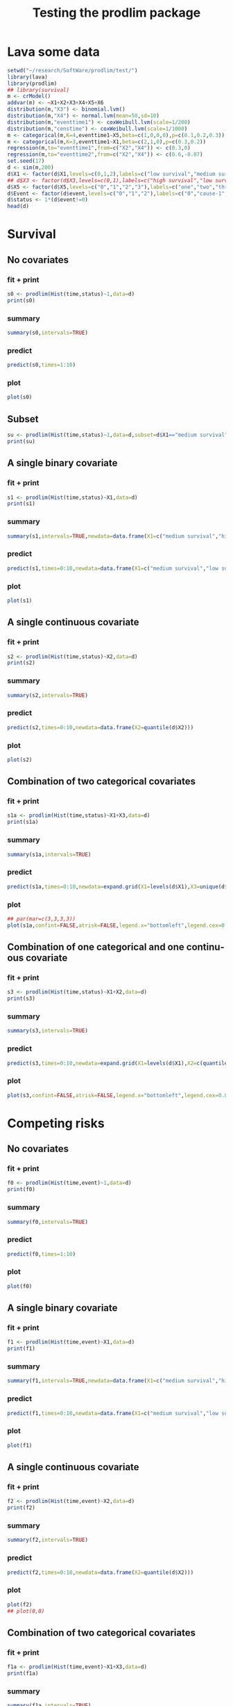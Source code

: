 * Lava some data
#+BEGIN_SRC R  :results output :exports both  :session *R* :cache no
setwd("~/research/SoftWare/prodlim/test/")
library(lava)
library(prodlim)
## library(survival)
m <- crModel()
addvar(m) <- ~X1+X2+X3+X4+X5+X6
distribution(m,"X3") <- binomial.lvm()
distribution(m,"X4") <- normal.lvm(mean=50,sd=10)
distribution(m,"eventtime1") <- coxWeibull.lvm(scale=1/200)
distribution(m,"censtime") <- coxWeibull.lvm(scale=1/1000)
m <- categorical(m,K=4,eventtime1~X5,beta=c(1,0,0,0),p=c(0.1,0.2,0.3))
m <- categorical(m,K=3,eventtime1~X1,beta=c(2,1,0),p=c(0.3,0.2))
regression(m,to="eventtime1",from=c("X2","X4")) <- c(0.3,0)
regression(m,to="eventtime2",from=c("X2","X4")) <- c(0.6,-0.07)
set.seed(17)
d <- sim(m,200)
d$X1 <- factor(d$X1,levels=c(0,1,2),labels=c("low survival","medium survival","high survival"))
## d$X3 <- factor(d$X3,levels=c(0,1),labels=c("high survival","low survival"))
d$X5 <- factor(d$X5,levels=c("0","1","2","3"),labels=c("one","two","three","four"))
d$Event <- factor(d$event,levels=c("0","1","2"),labels=c("0","cause-1","cause-2"))
d$status <- 1*(d$event!=0)
head(d)
#+END_SRC

* Survival
** No covariates
*** fit + print
#+BEGIN_SRC R :exports both :results output   :session *R* 
s0 <- prodlim(Hist(time,status)~1,data=d)
print(s0)
#+END_SRC   

*** summary

#+BEGIN_SRC R :exports both :results output  :session *R*  
summary(s0,intervals=TRUE)
#+END_SRC   

*** predict
#+BEGIN_SRC R :exports both :results output   :session *R*  
predict(s0,times=1:10)
#+END_SRC   

*** plot
#+BEGIN_SRC R :results graphics :file "s0.png" :exports both :session *R* :cache no 
plot(s0)
#+END_SRC   

** Subset
#+BEGIN_SRC R :exports both :results output   :session *R* 
su <- prodlim(Hist(time,status)~1,data=d,subset=d$X1=="medium survival")
print(su)
#+END_SRC   

** A single binary covariate
*** fit + print
#+BEGIN_SRC R :exports both :results output   :session *R* 
s1 <- prodlim(Hist(time,status)~X1,data=d)
print(s1)
#+END_SRC   

*** summary

#+BEGIN_SRC R :exports both :results output  :session *R*  
summary(s1,intervals=TRUE,newdata=data.frame(X1=c("medium survival","high survival","low survival")))
#+END_SRC   

*** predict
#+BEGIN_SRC R :exports both :results output   :session *R*  
predict(s1,times=0:10,newdata=data.frame(X1=c("medium survival","low survival","high survival")))
#+END_SRC   

*** plot
#+BEGIN_SRC R :results graphics :file "s1.png" :exports both :session *R* :cache no 
plot(s1)
#+END_SRC   

** A single continuous covariate
*** fit + print
#+BEGIN_SRC R :exports both :results output   :session *R* 
s2 <- prodlim(Hist(time,status)~X2,data=d)
print(s2)
#+END_SRC   



*** summary

#+BEGIN_SRC R :exports both :results output  :session *R*  
summary(s2,intervals=TRUE)
#+END_SRC   

*** predict
#+BEGIN_SRC R :exports both :results output   :session *R*  
predict(s2,times=0:10,newdata=data.frame(X2=quantile(d$X2)))
#+END_SRC   

*** plot

#+BEGIN_SRC R :results graphics :file "s2.png" :exports both :session *R* :cache no 
plot(s2)
#+END_SRC   


** Combination of two categorical covariates
*** fit + print
#+BEGIN_SRC R :exports both :results output   :session *R* 
s1a <- prodlim(Hist(time,status)~X1+X3,data=d)
print(s1a)
#+END_SRC   

*** summary

#+BEGIN_SRC R :exports both :results output  :session *R*  
summary(s1a,intervals=TRUE)
#+END_SRC   

*** predict
#+BEGIN_SRC R :exports both :results output   :session *R*  
predict(s1a,times=0:10,newdata=expand.grid(X1=levels(d$X1),X3=unique(d$X3)))
#+END_SRC   

*** plot
#+BEGIN_SRC R :results graphics :file "s1a.png" :exports both :session *R* :cache no
## par(mar=c(3,3,3,3))
plot(s1a,confint=FALSE,atrisk=FALSE,legend.x="bottomleft",legend.cex=0.8)
#+END_SRC   

** Combination of one categorical and one continuous covariate
*** fit + print
#+BEGIN_SRC R :exports both :results output   :session *R* 
s3 <- prodlim(Hist(time,status)~X1+X2,data=d)
print(s3)
#+END_SRC   

*** summary

#+BEGIN_SRC R :exports both :results output  :session *R*  
summary(s3,intervals=TRUE)
#+END_SRC   

*** predict
#+BEGIN_SRC R :exports both :results output   :session *R*  
predict(s3,times=0:10,newdata=expand.grid(X1=levels(d$X1),X2=c(quantile(d$X2,0.05),median(d$X2))))
#+END_SRC   

*** plot
#+BEGIN_SRC R :results graphics :file "s3.png" :exports both :session *R* :cache no 
plot(s3,confint=FALSE,atrisk=FALSE,legend.x="bottomleft",legend.cex=0.8,newdata=expand.grid(X1=levels(d$X1),X2=c(quantile(d$X2,0.05),median(d$X2))))
#+END_SRC   

* Competing risks
** No covariates
*** fit + print
#+BEGIN_SRC R :exports both :results output   :session *R* 
f0 <- prodlim(Hist(time,event)~1,data=d)
print(f0)
#+END_SRC   

*** summary

#+BEGIN_SRC R :exports both :results output  :session *R*  
summary(f0,intervals=TRUE)
#+END_SRC   

*** predict
#+BEGIN_SRC R :exports both :results output   :session *R*  
predict(f0,times=1:10)
#+END_SRC   

*** plot
#+BEGIN_SRC R :results graphics :file "f0.png" :exports both :session *R* :cache no 
plot(f0)
#+END_SRC   

** A single binary covariate
*** fit + print
#+BEGIN_SRC R :exports both :results output   :session *R* 
f1 <- prodlim(Hist(time,event)~X1,data=d)
print(f1)
#+END_SRC   

*** summary

#+BEGIN_SRC R :exports both :results output  :session *R*  
summary(f1,intervals=TRUE,newdata=data.frame(X1=c("medium survival","high survival","low survival")))
#+END_SRC   

*** predict
#+BEGIN_SRC R :exports both :results output   :session *R*  
predict(f1,times=0:10,newdata=data.frame(X1=c("medium survival","low survival","high survival")))
#+END_SRC   

*** plot
#+BEGIN_SRC R :results graphics :file "f1.png" :exports both :session *R* :cache no 
plot(f1)
#+END_SRC   

** A single continuous covariate
*** fit + print
#+BEGIN_SRC R :exports both :results output   :session *R* 
f2 <- prodlim(Hist(time,event)~X2,data=d)
print(f2)
#+END_SRC   

*** summary

#+BEGIN_SRC R :exports both :results output  :session *R*  
summary(f2,intervals=TRUE)
#+END_SRC   

*** predict
#+BEGIN_SRC R :exports both :results output   :session *R*  
predict(f2,times=0:10,newdata=data.frame(X2=quantile(d$X2)))
#+END_SRC   

*** plot
#+BEGIN_SRC R :results graphics :file "f2.png" :exports both :session *R* :cache no 
plot(f2)
## plot(0,0)
#+END_SRC   

** Combination of two categorical covariates
*** fit + print
#+BEGIN_SRC R :exports both :results output   :session *R* 
f1a <- prodlim(Hist(time,event)~X1+X3,data=d)
print(f1a)
#+END_SRC   

*** summary

#+BEGIN_SRC R :exports both :results output  :session *R*  
summary(f1a,intervals=TRUE)
#+END_SRC   

*** predict
#+BEGIN_SRC R :exports both :results output   :session *R*  
predict(f1a,times=0:10,newdata=expand.grid(X1=levels(d$X1),X3=unique(d$X3)))
#+END_SRC   

*** plot
#+BEGIN_SRC R :results graphics :file "f1a.png" :exports both :session *R* :cache no 
plot(f1a,confint=FALSE,atrisk=FALSE,legend.x="bottomleft",legend.cex=0.8)
#+END_SRC   

** Combination of one categorical and one continuous covariate
*** fit + print
#+BEGIN_SRC R :exports both :results output   :session *R* 
f3 <- prodlim(Hist(time,event)~X1+X2,data=d)
print(f3)
#+END_SRC   

*** summary

#+BEGIN_SRC R :exports both :results output  :session *R*  
summary(f3,intervals=TRUE)
#+END_SRC   

*** predict
#+BEGIN_SRC R :exports both :results output   :session *R*  
predict(f3,times=0:10,newdata=expand.grid(X1=levels(d$X1),X2=c(quantile(d$X2,0.05),median(d$X2))))
#+END_SRC   

*** plot
#+BEGIN_SRC R :results graphics :file "f3.png" :exports both :session *R* :cache no 
plot(f3,confint=FALSE,atrisk=FALSE,legend.x="bottomleft",legend.cex=0.8,newdata=expand.grid(X1=levels(d$X1),X2=c(quantile(d$X2,0.05),median(d$X2))))
#+END_SRC   

* Special cases
** Compare with survfit (survival)

#+BEGIN_SRC R :results graphics :file "compSurvival.png" :exports both :session *R* :cache yes 
library(survival)
data(pbc)
prodlim.0 <- prodlim(Hist(time,status!=0)~1,data=pbc)
survfit.0 <- survfit(Surv(time,status!=0)~1,data=pbc)
plot(survfit.0)
plot(prodlim.0,add=TRUE,col=2,lwd=3)
#+END_SRC   

#+BEGIN_SRC R :exports both :results output   :session *R* :cache no 
## There is arounding issue:
library(survival)
testdata <- data.frame(time=c(16.107812,3.657545,1.523978),event=c(0,1,1))
sum0 <- summary(survfit(Surv(time,event)~1,data=testdata),times=sort(testdata$time))
testdata$timeR <- round(testdata$time,1)
sum1 <- summary(survfit(Surv(timeR,event)~1,data=testdata),times=sort(testdata$time))
sum0
sum1
#+END_SRC   

** Bootstrap weights

#+BEGIN_SRC R :results graphics :file "bw.png" :exports both :session *R* :cache yes 
pbc <- pbc[order(pbc$time,-pbc$status),]
set.seed(17)
boot <- sample(1:NROW(pbc),size=NROW(pbc),replace=TRUE)
boot.weights <- table(factor(boot,levels=1:NROW(pbc)))
S1 <- prodlim(Hist(time,status>0)~1,data=pbc,caseweights=boot.weights)
plot(S1,col=1,confint=FALSE,lwd=8)
S2 <- prodlim(Hist(time,status>0)~1,data=pbc[sort(boot),])
plot(S2,add=TRUE,col=2,confint=FALSE,lwd=3)
#+END_SRC   

** Case-weights 
*** Without covariates
#+BEGIN_SRC R :results graphics :file "compSurvey.png" :exports both :session *R* :cache yes 
library(survey)
library(survival)
library(prodlim)
pbc <- pbc[order(pbc$time,-pbc$status),]
## pbc$randprob<-fitted(biasmodel)
## pbc$randprob <- as.numeric(pbc$sex=="m")+0.1
set.seed(17)
pbc$randprob <- abs(rnorm(NROW(pbc)))
dpbc <- svydesign(id=~id, weights=~randprob, strata=NULL, data=pbc)
survey.1<-svykm(Surv(time,status>0)~1, design=dpbc)
plot(survey.1,lwd=8)
prodlim.1 <- prodlim(Hist(time,status>0)~1,data=pbc,caseweights=pbc$randprob)
plot(prodlim.1,add=TRUE,col=2,confint=FALSE)
#+END_SRC   

*** With  covariates

#+BEGIN_SRC R  :results output raw drawer  :exports results  :session *R* :cache yes 
d <- data.frame(time=c(1:2,1:2),status=c(1,1,1,1),group=c(1,1,2,2),w=c(0.5,1,8,1))
d$w <- c(1,1,.5,1)
x <- prodlim(Hist(time,status)~ group, data=d, caseweights = d$w)
x1 <- prodlim(Hist(time,status)~ 1, data=d[d$group==1,], caseweights = d[d$group==1,]$w)
x2 <- prodlim(Hist(time,status)~ 1, data=d[d$group==2,], caseweights = d[d$group==2,]$w)
cbind(x$surv, c(x1$surv, x2$surv))
#+END_SRC

#+BEGIN_SRC R :results graphics :file "compSurvey.png" :exports both :session *R* :cache yes 
library(survey)
library(survival)
library(prodlim)
set.seed(0815)
dat <- SimSurv(30)
dat$weights <- runif(30) # some nonsensical weights (0,1)
dat$group   <- rbinom(30,1,0.5) # some grouping
pfitw <- prodlim(Hist(time,status)~ group, data=dat, caseweights = dat$weights)
sfitw <- survfit(Surv(time,status)~ group, data=dat, conf.type="plain", weights=dat$weights)
all(round(pfitw$surv,12)==round(sfitw$surv,12)) # FALSE
cbind(round(pfitw$surv,10),round(sfitw$surv,10))
# compare with survey package
design <- svydesign(ids=~1, weights=~weights, data=dat)
svyfit <- svykm(Surv(time,status) ~ group , design=design)
# quartiles of survfit and svykm agree
t(sapply(svyfit, quantile))
quantile(sfitw)$quantile # as for svykm
quantile(pfitw) # different
#+END_SRC

** delayed entry 
*** Without covariates

#+BEGIN_SRC R :results graphics :file "d0.png" :exports results :session *R* :cache yes 
pbc$entry <- round(pbc$time/5)
survfit.delay <- survfit(Surv(entry,time,status!=0)~1,data=pbc)
prodlim.delay <- prodlim(Hist(time,status!=0,entry=entry)~1,data=pbc)
plot(survfit.delay,lwd=8)
plot(prodlim.delay,lwd=4,col=2,add=TRUE,confint=FALSE)
#+END_SRC

*** With covariates

#+BEGIN_SRC R :results graphics :file "compSurvDelayEdema.png" :exports both :session *R* :cache yes 
pbc0 <- pbc
pbc0$entry <- round(pbc0$time/5)
survfit.delay.edema <- survfit(Surv(entry,time,status!=0)~edema,data=pbc0)
## survfit.delay.edema.0.5 <- survfit(Surv(entry,time,status!=0)~1,data=pbc0[pbc0$edema==0.5,])
prodlim.delay.edema <- prodlim(Hist(time,status!=0,entry=entry)~edema,data=pbc0)
## prodlim.delay.edema.0.5 <- prodlim(Hist(time,status!=0,entry=entry)~1,data=pbc0[pbc0$edema==0.5,])
plot(survfit.delay.edema,conf.int=FALSE,col=1:3,lwd=8)
plot(prodlim.delay.edema,add=TRUE,confint=FALSE,col=c("gray88","orange",5),lwd=4)
#+END_SRC    

** Stacked plot
  
#+BEGIN_SRC R :results graphics  :file "aj.png" :exports both :session *R* :cache no 
library(riskRegression)
data(Melanoma)
aj <- prodlim(Hist(time,Event)~1,data=d)
plot(aj,cause="stacked")
#+END_SRC

** Competing risks with delayed entry 
*** Without covariates

#+BEGIN_SRC R :results graphics :file "compETM3.png" :exports both :session *R* :cache yes 
library(etm)
data(abortion)
cif.ab.etm <- etmCIF(Surv(entry, exit, cause != 0) ~ 1,abortion,etype = cause,failcode = 3)
cif.ab.prodlim <- prodlim(Hist(time=exit, event=cause,entry=entry) ~ 1,data=abortion)
plot(cif.ab.etm,lwd=8,col=3)
plot(cif.ab.prodlim,add=TRUE,lwd=4,col=5,cause=3)
#+END_SRC   

#+BEGIN_SRC R :results graphics  :file "compETM22.png" :exports both :session *R* :cache no 
library(etm)
data(abortion)
x <- prodlim(Hist(time=exit, event=cause,entry=entry) ~ 1,data=abortion)
x0 <- etmCIF(Surv(entry, exit, cause != 0) ~ 1,abortion,etype = cause)
par(mfrow=c(2,2))
cif.ab.etm <- etmCIF(Surv(entry, exit, cause != 0) ~ 1,abortion,etype = cause,failcode = 3)
cif.ab.prodlim <- prodlim(Hist(time=exit, event=cause,entry=entry) ~ 1,data=abortion)
# cause 3
plot(cif.ab.etm, ci.type = "bars", pos.ci = 24, col = c(1, 2), lty = 1,which.cif=3,lwd=8)
plot(cif.ab.prodlim,add=TRUE,cause=3,confint=TRUE,col=2)
# cause 2
plot(cif.ab.etm, ci.type = "bars", pos.ci = 24, col = c(1, 2), lty = 1,which.cif=2,lwd=8)
plot(cif.ab.prodlim,add=TRUE,cause=2,confint=TRUE,col=2)
# cause 1
plot(cif.ab.etm, ci.type = "bars", pos.ci = 24, col = c(1, 2), lty = 1,which.cif=1,lwd=8)
plot(cif.ab.prodlim,add=TRUE,cause=1,confint=TRUE,col=2)
#+END_SRC

    
*** With covariates

#+BEGIN_SRC R :results graphics :file "compETMcovariate.png" :exports results :session *R* :cache yes 
par(mfrow=c(1,1))
library(etm)
data(abortion)
cif.ab.etm <- etmCIF(Surv(entry, exit, cause != 0) ~ group,abortion,etype = cause,failcode = 3)
names(cif.ab.etm[[1]])
head(cbind(cif.ab.etm[[1]]$time,cif.ab.etm[[1]]$n.risk))
cif.ab.prodlim <- prodlim(Hist(time=exit, event=cause,entry=entry) ~ group,data=abortion)
plot(cif.ab.etm, ci.type = "bars", pos.ci = 24, col = c(1, 2), lty = 1, curvlab = c("Control", "Exposed"),lwd=8)
plot(cif.ab.prodlim,add=TRUE,cause=3,confint=FALSE,col="yellow")
#+END_SRC

#+BEGIN_SRC R  :results output   :exports both  :session *R* :cache no :eval never
library(survival)
library(prodlim)
library(etm)
testdata <- data.frame(entry=c(1,5,2,8,5),exit=c(10,6,4,12,33),event=c(0,1,0,1,0))
cif.test.etm <- etmCIF(Surv(entry, exit, event) ~ 1,data=testdata,etype = event,failcode = 1)
cif.test.survival <- survfit(Surv(entry, exit, event) ~ 1,data=testdata)
cif.test.prodlim <- prodlim(Hist(exit,event,entry=entry)~1,data=testdata)
plot(cif.test.etm, ci.type = "bars", pos.ci = 24, lwd=5)
plot(cif.test.etm, ci.type = "bars", pos.ci = 24, lwd=5)
plot(cif.test.prodlim,add=TRUE,cause=2,col=2,confint=TRUE,type="cuminc")
#+END_SRC


* COMMENT HEADER

#+TITLE: Testing the prodlim package
#+LANGUAGE:  en
#+OPTIONS:   H:3 num:t toc:t \n:nil @:t ::t |:t ^:t -:t f:t *:t <:t
#+OPTIONS:   TeX:t LaTeX:t skip:nil d:t todo:t pri:nil tags:not-in-toc author:nil
#+LaTeX_CLASS: org-article
#+HTML_HEAD: <link rel="stylesheet" type="text/css" href="http://192.38.117.59/~tag/styles/practicals.css" />
#+LaTeX_HEADER:\usepackage{authblk}
#+LaTeX_HEADER:\author{Thomas Alexander Gerds}
#+PROPERTY: session *R*
#+PROPERTY: cache no
#+PROPERTY: tangle yes
